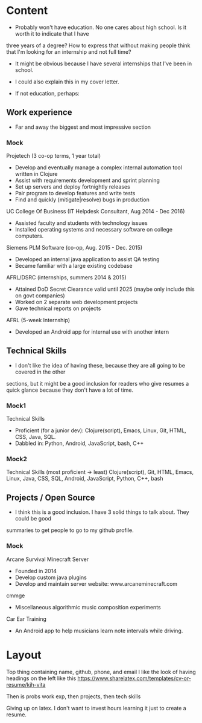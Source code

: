 * Content
  - Probably won't have education. No one cares about high school. Is it worth it to indicate that I have
three years of a degree? How to express that without making people think that I'm looking for an
internship and not full time?
  - It might be obvious because I have several internships that I've been in school.
  - I could also explain this in my cover letter.

  - If not education, perhaps:

** Work experience
   - Far and away the biggest and most impressive section

*** Mock
    Projetech (3 co-op terms, 1 year total)
    - Develop and eventually manage a complex internal automation tool written in Clojure
    - Assist with requirements development and sprint planning
    - Set up servers and deploy fortnightly releases
    - Pair program to develop features and write tests
    - Find and quickly (mitigate|resolve) bugs in production

    UC College Of Business (IT Helpdesk Consultant, Aug 2014 - Dec 2016)
    - Assisted faculty and students with technology issues
    - Installed operating systems and necessary software on college computers.

    Siemens PLM Software (co-op, Aug. 2015 - Dec. 2015)
    - Developed an internal java application to assist QA testing
    - Became familiar with a large existing codebase

    AFRL/DSRC (internships, summers 2014 & 2015)
    - Attained DoD Secret Clearance valid until 2025 (maybe only include this on govt companies)
    - Worked on 2 separate web development projects
    - Gave technical reports on projects

    AFRL (5-week Internship)
    - Developed an Android app for internal use with another intern

** Technical Skills
   - I don't like the idea of having these, because they are all going to be covered in the other
sections, but it might be a good inclusion for readers who give resumes a quick glance because they don't
have a lot of time.
*** Mock1
    Technical Skills
    - Proficient (for a junior dev): Clojure(script), Emacs, Linux, Git, HTML, CSS, Java, SQL.
    - Dabbled in: Python, Android, JavaScript, bash, C++

*** Mock2
    Technical Skills (most proficient -> least)
    Clojure(script), Git, HTML, Emacs, Linux, Java, CSS, SQL, Android, JavaScript, Python, C++, bash

** Projects / Open Source
   - I think this is a good inclusion. I have 3 solid things to talk about. They could be good
summaries to get people to go to my github profile.

*** Mock
    Arcane Survival Minecraft Server
    - Founded in 2014
    - Develop custom java plugins
    - Develop and maintain server website: www.arcaneminecraft.com

    cmmge
    - Miscellaneous algorithmic music composition experiments

    Car Ear Training
    - An Android app to help musicians learn note intervals while driving.


* Layout
  Top thing containing name, github, phone, and email
  I like the look of having headings on the left like this
  https://www.sharelatex.com/templates/cv-or-resume/kjh-vita

  Then is probs work exp, then projects, then tech skills

  Giving up on latex. I don't want to invest hours learning it just to create a resume.
